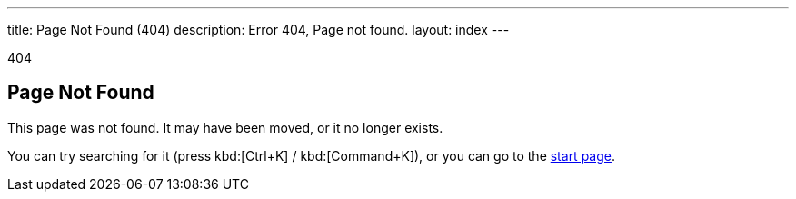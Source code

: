 ---
title: Page Not Found (404)
description: Error 404, Page not found.
layout: index
---

[small]#404#

== Page Not Found

[.lead]
This page was not found. It may have been moved, or it no longer exists.

You can try searching for it (press kbd:[Ctrl+K] / kbd:[Command+K]), or you can go to the link:/[start page, role=skip-xref-check].

++++
<style>
[class^=PageHeader-module--descriptionContainer] {display: none;}
</style>
++++